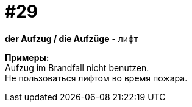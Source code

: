 [#16_029]
= #29
:hardbreaks:

*der Aufzug / die Aufzüge* - лифт

*Примеры:*
Aufzug im Brandfall nicht benutzen.
Не пользоваться лифтом во время пожара.